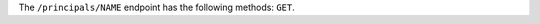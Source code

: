 .. The contents of this file may be included in multiple topics (using the includes directive).
.. The contents of this file should be modified in a way that preserves its ability to appear in multiple topics.

The ``/principals/NAME`` endpoint has the following methods: ``GET``.
